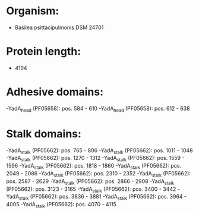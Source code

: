 * Organism:
- Basilea psittacipulmonis DSM 24701
* Protein length:
- 4194
* Adhesive domains:
-YadA_head (PF05658): pos. 584 - 610
-YadA_head (PF05658): pos. 612 - 638
* Stalk domains:
-YadA_stalk (PF05662): pos. 765 - 806
-YadA_stalk (PF05662): pos. 1011 - 1048
-YadA_stalk (PF05662): pos. 1270 - 1312
-YadA_stalk (PF05662): pos. 1559 - 1596
-YadA_stalk (PF05662): pos. 1818 - 1860
-YadA_stalk (PF05662): pos. 2049 - 2086
-YadA_stalk (PF05662): pos. 2310 - 2352
-YadA_stalk (PF05662): pos. 2587 - 2629
-YadA_stalk (PF05662): pos. 2866 - 2908
-YadA_stalk (PF05662): pos. 3123 - 3165
-YadA_stalk (PF05662): pos. 3400 - 3442
-YadA_stalk (PF05662): pos. 3836 - 3881
-YadA_stalk (PF05662): pos. 3964 - 4005
-YadA_stalk (PF05662): pos. 4070 - 4115

